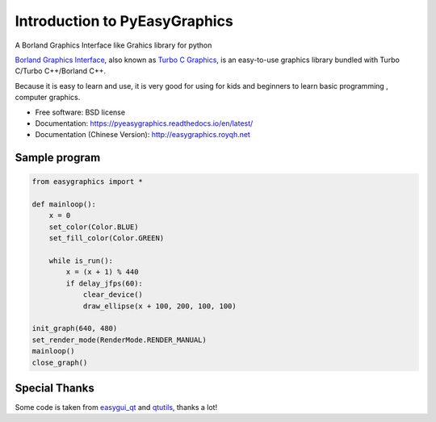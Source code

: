 
===============================
Introduction to PyEasyGraphics
===============================

A Borland Graphics Interface like Grahics library for python


`Borland Graphics Interface <https://en.wikipedia.org/wiki/Borland_Graphics_Interface />`_, also known
as `Turbo C Graphics <http://www.softwareandfinance.com/Turbo_C/Graphics/>`_, is an easy-to-use graphics library
bundled with Turbo C/Turbo C++/Borland C++.

Because it is easy to learn and use, it is very good for using for kids and beginners to learn basic programming ,
computer graphics.

.. image:: https://badge.fury.io/py/easygraphics.png
    :target: http://badge.fury.io/py/easygraphics

.. image:: https://pypip.in/d/easygraphics/badge.png
        :target: https://pypi.python.org/pypi/easygraphics

* Free software: BSD license
* Documentation: https://pyeasygraphics.readthedocs.io/en/latest/
* Documentation (Chinese Version): http://easygraphics.royqh.net

Sample program
----------------------
.. code-block:: python

    from easygraphics import *

    def mainloop():
        x = 0
        set_color(Color.BLUE)
        set_fill_color(Color.GREEN)

        while is_run():
            x = (x + 1) % 440
            if delay_jfps(60):
                clear_device()
                draw_ellipse(x + 100, 200, 100, 100)

    init_graph(640, 480)
    set_render_mode(RenderMode.RENDER_MANUAL)
    mainloop()
    close_graph()


Special Thanks
---------------
Some code is taken from `easygui_qt <https://github.com/aroberge/easygui_qt/>`_ and
`qtutils <https://bitbucket.org/philipstarkey/qtutils>`_, thanks a lot!